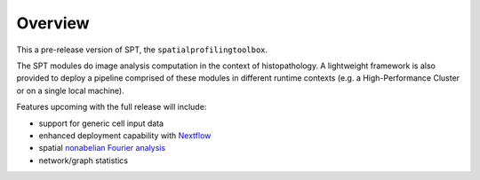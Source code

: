 Overview
--------
This a pre-release version of SPT, the ``spatialprofilingtoolbox``.

The SPT modules do image analysis computation in the context of histopathology.
A lightweight framework is also provided to deploy a pipeline comprised of these
modules in different runtime contexts (e.g. a High-Performance Cluster or on a
single local machine).

.. raw:: html

   <table class="comparison-table">
   <tr>
       <th class="compared-item"></th>
       <th class="compared-item focus-element">SPT</th>
       <th class="compared-item">Squidpy <a href="https://squidpy.readthedocs.io/en/stable/" target="_blank"><img class="external-link-icon" alt="external links"/></a></th>
       <th class="compared-item">histocartography <a href="https://github.com/histocartography/histocartography" target="_blank"><img class="external-link-icon" alt="external links"/></a></th>
   </tr>
   <tr>
       <td class="feature-description">Techniques</td>
       <td>
           <ul>
               <li class="ok-item">Density and proximity analysis</li>
               <li class="ok-item">General metric space / discrete geometry methods</li>
               <li class="ok-item">Diffusion maps spectral analysis</li>
               <li class="unspecified-item">Spatial non-abelian Fourier analysis</li>
               <li class="unspecified-item">Network statistics</li>
           </ul>
       </td>
       <td>
           <ul>
               <li class="ok-item">Cell arrangement graph models</li>
               <li class="ok-item">Cell type co-occurence analysis</li>
               <li class="ok-item">Ligand/receptor analysis</li>
               <li class="ok-item">Network statistics</li>
           </ul>
       </td>
       <td>
           <ul>
               <li class="ok-item">Cell arrangement graph models</li>
               <li class="ok-item">Graph Neural Networks</li>
           </ul>
       </td>
   </tr>
   <tr>
       <td class="feature-description">Input data</td>
       <td>
           <ul>
               <li class="ok-item">Multiplex imaging</li>
               <li class="ok-item">HALO export</li>
               <li class="unspecified-item">Generic input data types</li>
           </ul>
       </td>
       <td>
           <ul>
               <li class="ok-item">Spatial transcriptomics emphasis</li>
               <li class="ok-item">Native support for specific imaging platforms</li>
               <li class="ok-item"><a href="https://anndata.readthedocs.io/en/stable/">AnnData</a> for generic input</li>
           </ul>
       </td>
       <td>
           <ul>
               <li class="ok-item">H&E images</li>
           </ul>
       </td>
   </tr>
   <tr>
       <td class="feature-description">Interpretation methods</td>
       <td>
           <ul>
               <li class="ok-item">Statistical outcome analysis</li>
           </ul>
       </td>
       <td>
           <ul>
               <li class="ok-item">Extensive plotting and heatmaps</li>
           </ul>
       </td>
       <td>
           <ul>
               <li class="ok-item">Entity-level feature attribution</li>
           </ul>
       </td>
   </tr>
   <tr>
       <td class="feature-description">End-to-end workflow</td>
       <td>
           <ul>
               <li class="ok-item">Fully automated (with <a href="https://www.biorxiv.org/content/10.1101/2021.01.20.427458v1">ImPartial</a>)</li>
           </ul>
       </td>
       <td>
           <ul>
               <li class="ok-item">With some scripting</li>
           </ul>
       </td>
       <td>
           <ul>
               <li class="ok-item">With some scripting</li>
           </ul>
       </td>
   </tr>
   <tr>
       <td class="feature-description">High-Performance Computing</td>
       <td>
           <ul>
               <li class="ok-item">LSF support</li>
               <li class="unspecified-item"><a href="https://www.nextflow.io">Nextflow</a> general-purpose deployment</li>
           </ul>
       </td>
       <td>
           <ul>
               <li class="not-ok-item"></li>
           </ul>
       </td>
       <td>
           <ul>
               <li class="not-ok-item"></li>
           </ul>
       </td>
   </tr>
   </table>
   <br>
   <br>

Features upcoming with the full release will include:

- support for generic cell input data
- enhanced deployment capability with `Nextflow <https://www.nextflow.io>`_
- spatial `nonabelian Fourier analysis <https://schurtransform.readthedocs.io/en/stable/readme.html>`_
- network/graph statistics
